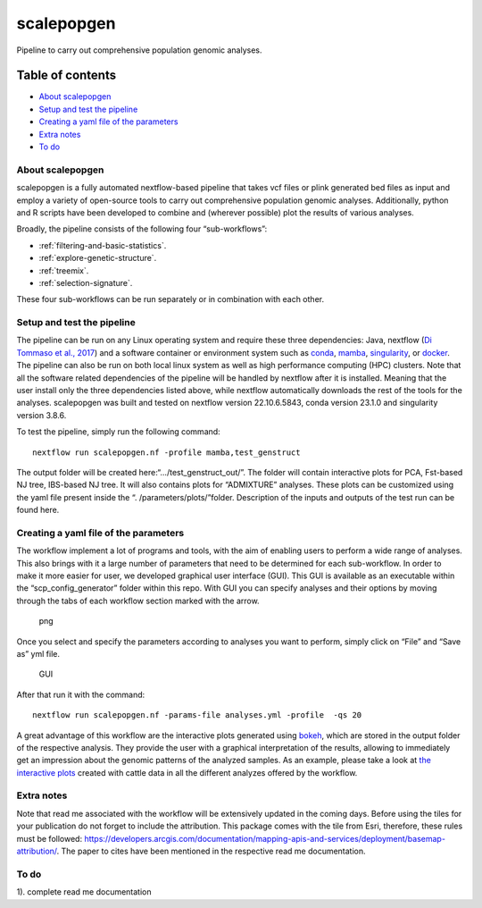 
scalepopgen
===========

Pipeline to carry out comprehensive population genomic analyses.

Table of contents
-----------------

-  `About scalepopgen <#about-scalepopgen>`__
-  `Setup and test the pipeline <#setup-and-test-the-pipeline>`__
-  `Creating a yaml file of the
   parameters <#creating-a-yaml-file-of-the-parameters>`__
-  `Extra notes <#extra-notes>`__
-  `To do <#to-do>`__

About scalepopgen
~~~~~~~~~~~~~~~~~

scalepopgen is a fully automated nextflow-based pipeline that takes vcf
files or plink generated bed files as input and employ a variety of
open-source tools to carry out comprehensive population genomic
analyses. Additionally, python and R scripts have been developed to
combine and (wherever possible) plot the results of various analyses.

Broadly, the pipeline consists of the following four “sub-workflows”:


- :ref:`filtering-and-basic-statistics`. 
- :ref:`explore-genetic-structure`.
- :ref:`treemix`.
- :ref:`selection-signature`.

These four sub-workflows can be run separately or in combination with
each other.

Setup and test the pipeline
~~~~~~~~~~~~~~~~~~~~~~~~~~~

The pipeline can be run on any Linux operating system and require these
three dependencies: Java, nextflow (`Di Tommaso et al.,
2017 <https://www.nature.com/articles/nbt.3820>`__) and a software
container or environment system such as
`conda <https://docs.conda.io/projects/conda/en/latest/user-guide/install/linux.html>`__,
`mamba <https://mamba.readthedocs.io/en/latest/installation.html>`__,
`singularity <https://sylabs.io>`__, or
`docker <https://www.docker.com>`__. The pipeline can also be run on
both local linux system as well as high performance computing (HPC)
clusters. Note that all the software related dependencies of the
pipeline will be handled by nextflow after it is installed. Meaning that
the user install only the three dependencies listed above, while
nextflow automatically downloads the rest of the tools for the analyses.
scalepopgen was built and tested on nextflow version 22.10.6.5843, conda
version 23.1.0 and singularity version 3.8.6.

To test the pipeline, simply run the following command:

::

   nextflow run scalepopgen.nf -profile mamba,test_genstruct

The output folder will be created here:“…/test_genstruct_out/”. The
folder will contain interactive plots for PCA, Fst-based NJ tree,
IBS-based NJ tree. It will also contains plots for “ADMIXTURE” analyses.
These plots can be customized using the yaml file present inside the “.
/parameters/plots/”folder. Description of the inputs and outputs of the
test run can be found here.

Creating a yaml file of the parameters
~~~~~~~~~~~~~~~~~~~~~~~~~~~~~~~~~~~~~~

The workflow implement a lot of programs and tools, with the aim of
enabling users to perform a wide range of analyses. This also brings
with it a large number of parameters that need to be determined for each
sub-workflow. In order to make it more easier for user, we developed
graphical user interface (GUI). This GUI is available as an executable
within the “scp_config_generator” folder within this repo. With GUI you
can specify analyses and their options by moving through the tabs of
each workflow section marked with the arrow.

.. figure:: ./images/GUIgeneral.png
   :alt: png

   png

Once you select and specify the parameters according to analyses you
want to perform, simply click on “File” and “Save as” yml file.

.. figure:: ./images/GUIsave.png
   :alt: GUI

   GUI

After that run it with the command:

::

   nextflow run scalepopgen.nf -params-file analyses.yml -profile  -qs 20

A great advantage of this workflow are the interactive plots generated
using `bokeh <http://bokeh.org/>`__, which are stored in the output
folder of the respective analysis. They provide the user with a
graphical interpretation of the results, allowing to immediately get an
impression about the genomic patterns of the analyzed samples. As an
example, please take a look at `the interactive
plots <https://bioinf2305.github.io/scalepopgen_results/>`__ created
with cattle data in all the different analyzes offered by the workflow.

Extra notes
~~~~~~~~~~~

Note that read me associated with the workflow will be extensively
updated in the coming days. Before using the tiles for your publication
do not forget to include the attribution. This package comes with the
tile from Esri, therefore, these rules must be followed:
https://developers.arcgis.com/documentation/mapping-apis-and-services/deployment/basemap-attribution/.
The paper to cites have been mentioned in the respective read me
documentation.

To do
~~~~~

1). complete read me documentation
